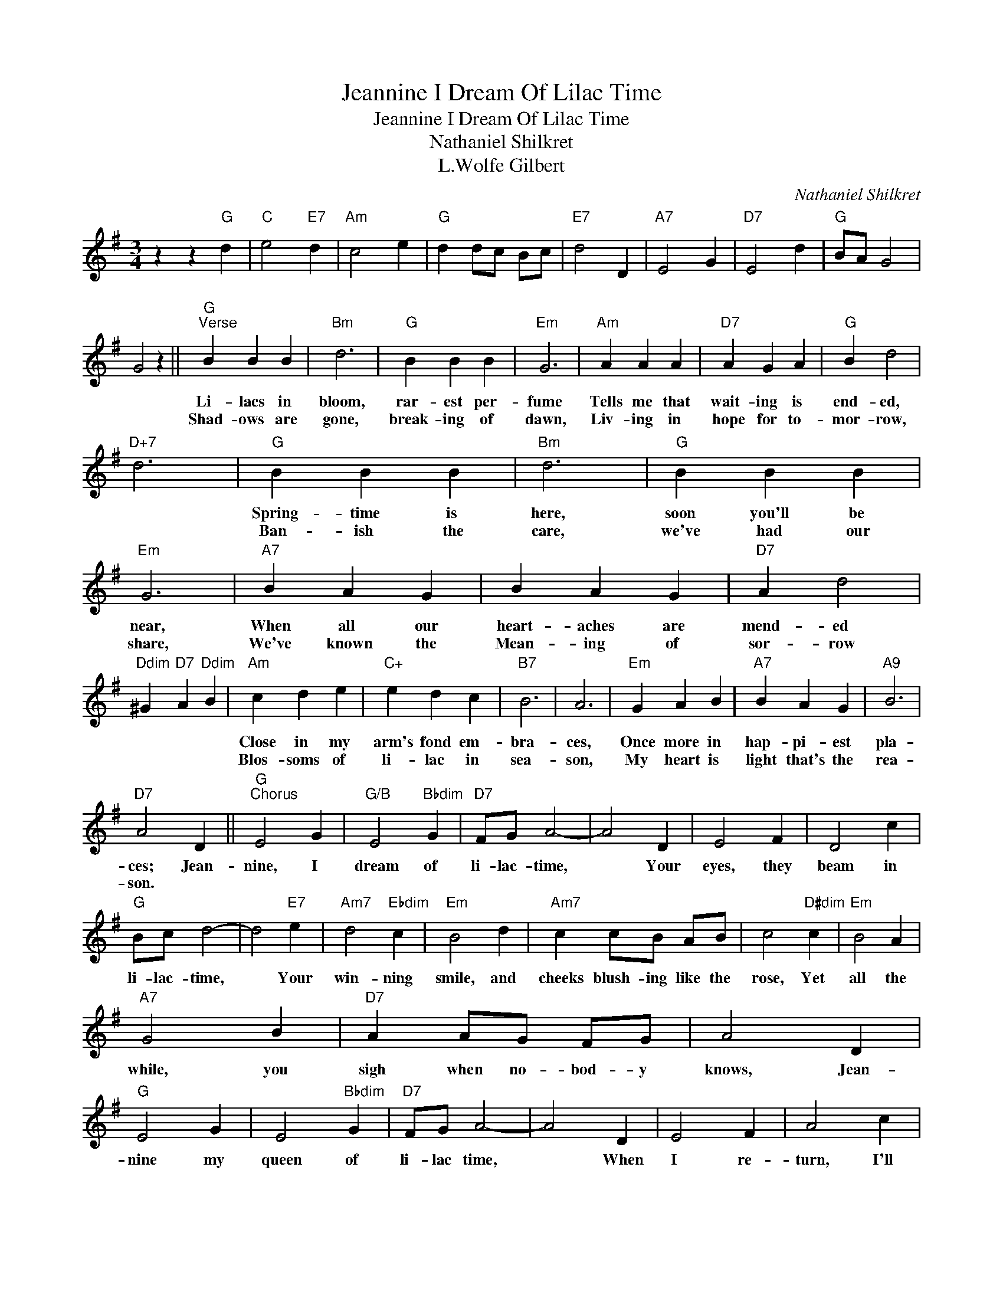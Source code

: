 X:1
T:Jeannine I Dream Of Lilac Time
T:Jeannine I Dream Of Lilac Time
T:Nathaniel Shilkret
T:L.Wolfe Gilbert
C:Nathaniel Shilkret
Z:All Rights Reserved
L:1/4
M:3/4
K:G
V:1 treble 
%%MIDI program 40
%%MIDI control 7 100
%%MIDI control 10 64
V:1
 z z"G" d |"C" e2"E7" d |"Am" c2 e |"G" d d/c/ B/c/ |"E7" d2 D |"A7" E2 G |"D7" E2 d |"G" B/A/ G2 | %8
w: ||||||||
w: ||||||||
 G2 z ||"G""^Verse" B B B |"Bm" d3 |"G" B B B |"Em" G3 |"Am" A A A |"D7" A G A |"G" B d2 | %16
w: |Li- lacs in|bloom,|rar- est per-|fume|Tells me that|wait- ing is|end- ed,|
w: |Shad- ows are|gone,|break- ing of|dawn,|Liv- ing in|hope for to-|mor- row,|
"D+7" d3 |"G" B B B |"Bm" d3 |"G" B B B |"Em" G3 |"A7" B A G | B A G |"D7" A d2 | %24
w: |Spring- time is|here,|soon you'll be|near,|When all our|heart- aches are|mend- ed|
w: |Ban- ish the|care,|we've had our|share,|We've known the|Mean- ing of|sor- row|
"Ddim" ^G"D7" A"Ddim" B |"Am" c d e |"C+" e d c |"B7" B3 | A3 |"Em" G A B |"A7" B A G |"A9" B3 | %32
w: |Close in my|arm's fond em-|bra-|ces,|Once more in|hap- pi- est|pla-|
w: |Blos- soms of|li- lac in|sea-|son,|My heart is|light that's the|rea-|
"D7" A2 D ||"G""^Chorus" E2 G |"G/B" E2"Bbdim" G |"D7" F/G/ A2- | A2 D | E2 F | D2 c | %39
w: ces; Jean-|nine, I|dream of|li- lac- time,|* Your|eyes, they|beam in|
w: son. *|||||||
"G" B/c/ d2- | d2"E7" e |"Am7" d2"Ebdim" c |"Em" B2 d |"Am7" c c/B/ A/B/ | c2"D#dim" c |"Em" B2 A | %46
w: li- lac- time,|* Your|win- ning|smile, and|cheeks blush- ing like the|rose, Yet|all the|
w: |||||||
"A7" G2 B |"D7" A A/G/ F/G/ | A2 D |"G" E2 G | E2"Bbdim" G |"D7" F/G/ A2- | A2 D | E2 F | A2 c | %55
w: while, you|sigh when no- bod- y|knows, Jean-|nine my|queen of|li- lac time,|* When|I re-|turn, I'll|
w: |||||||||
"G" B/c/ d2- | d2"G7" d |"C" e2"E7" d |"Am" c2 e |"G" d d/c/"G7" B/c/ |"E7" d2 D |"A7" E2 G | %62
w: make you mine,|* For|you and|I our|love- dream can nev- er|die, Jean-|nine, I|
w: |||||||
"D7" E2 d |"G" B/A/ G2- | G2 z |] %65
w: dream of|li- lac time.-||
w: |||

